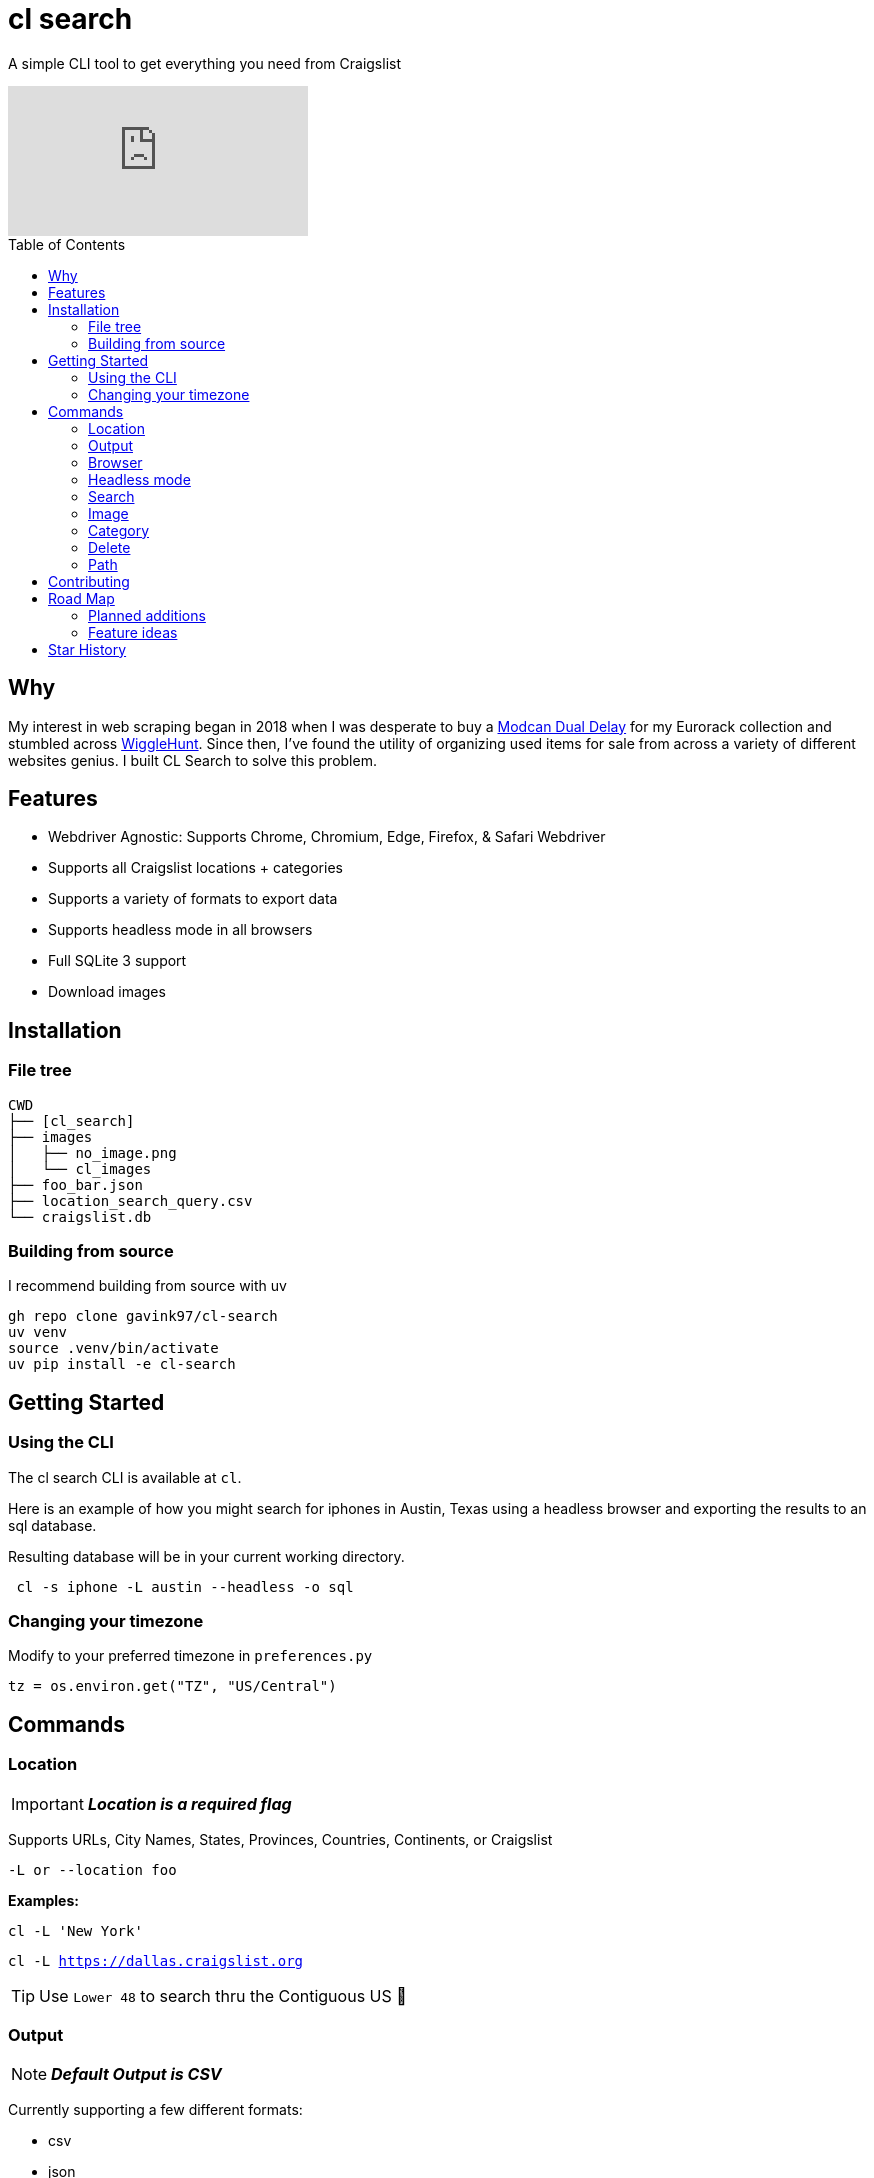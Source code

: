 = cl search
ifdef::env-github[]
Gavin Kondrath <78187175+gavink97@users.noreply.github.com>
v1.0, 2024-04-12
:homepage: https://github.com/gavink97
:tip-caption: :bulb:
:note-caption: :information_source:
:important-caption: :heavy_exclamation_mark:
:caution-caption: :fire:
:warning-caption: :warning:
endif::[]
:toc:
:toc-placement!:
:icons: font

A simple CLI tool to get everything you need from Craigslist

ifdef::env-github[]
image:https://img.youtube.com/vi/pwVZ8CfouIY/maxresdefault.jpg[link=https://youtu.be/pwVZ8CfouIY]
endif::[]

ifndef::env-github[]
video::pwVZ8CfouIY[youtube]
endif::[]

toc::[]

== Why

My interest in web scraping began in 2018 when I was desperate to buy a
https://www.modcan.com/emodules/dualdelay.html[Modcan Dual Delay] for my
Eurorack collection and stumbled across https://wigglehunt.com/[WiggleHunt].
Since then, I’ve found the utility of organizing used items for sale from
across a variety of different websites genius. I built CL Search to solve this
problem.

== Features

- Webdriver Agnostic: Supports Chrome, Chromium, Edge, Firefox, & Safari
  Webdriver
- Supports all Craigslist locations + categories
- Supports a variety of formats to export data
- Supports headless mode in all browsers
- Full SQLite 3 support
- Download images

== Installation

=== File tree

....
CWD
├── [cl_search]
├── images
│   ├── no_image.png
│   └── cl_images
├── foo_bar.json
├── location_search_query.csv
└── craigslist.db
....

=== Building from source

I recommend building from source with uv

....
gh repo clone gavink97/cl-search
uv venv
source .venv/bin/activate
uv pip install -e cl-search
....

== Getting Started

=== Using the CLI

The cl search CLI is available at `cl`.

Here is an example of how you might
search for iphones in Austin, Texas using a headless browser and exporting the
results to an sql database.

Resulting database will be in your current working directory.

....
 cl -s iphone -L austin --headless -o sql
....

=== Changing your timezone

Modify to your preferred timezone in `preferences.py`

[, python]
----
tz = os.environ.get("TZ", "US/Central")
----


== Commands

=== Location

IMPORTANT: *_Location is a required flag_*

Supports URLs, City Names, States, Provinces, Countries, Continents, or
Craigslist

`-L or --location foo`

*Examples:*

`cl -L 'New York'`

`cl -L https://dallas.craigslist.org`


TIP: Use `Lower 48` to search thru the Contiguous US 🦅

=== Output

NOTE: *_Default Output is CSV_*

Currently supporting a few different formats:

- csv
- json
- excelfootnote:disclaimer[experimental / incomplete feature]
- sqlite 3


`-o or --output foo`

*Examples:*

Simply type in the name of the format

`cl -L foo -o json`

or just use the extension for ease of use!

`cl -L bar -o xlsx`

=== Browser

NOTE: *_Defaults to Firefox_*

Supports the following browsers:

- Chrome
- Chromium
- Edge
- Firefox
- Safari.

`-b or --browser foo`

=== Headless mode

NOTE: *_False by Default_*

Supports https://www.browserstack.com/guide/what-is-headless-browser-testing[Headless mode] in all major browsers!

`--headless`

=== Search

NOTE: *_No Default / Not Required_*

Query a search or take every listing!

`-s foo`

`-s or --search 'foo bar'`

=== Image

NOTE: *_False by Default_*

Downloads images from the listings.

`-i or --image`

Image defaults can be set in `class_cl_item.py` by subclass.

[, python]
----
if image_url_src.strip() == "":
    image_url = "No image"
    image_path = f'{path}/images/no_image.png'
----


=== Category

NOTE: *_Default All for sale_*

Select the category or subcategory you wish to search in.

`-C or --category 'foo bar'`

_All categories are listed in_ `categories.py`

You can customize these categories by appending to the end of the dict.

=== Delete

NOTE: *_False by Default_*

Deletes old listings from SQL tables

`-D or --delete`

You can modify the timedelta in `database.py` to adjust when listings are
deleted

[, python]
----
time_to_stale = current_time - timedelta(weeks=1)
----

=== Path

NOTE: *_Defaults to Current Working Directory_*

Select an absolute or relative path to save sheets & images.

`cl -L austin -s iphone /app`

== Contributing

Contributions are welcomed to this project.

Take advantage of https://pre-commit.com/[pre-commit] to lint and test your PRs
before submission.

== Road Map

=== Planned additions
* [x] Add SQL support
* [x] Output Path Arguement
* [ ] Views: Add support for Preview View (detailed view)
* [ ] Improve CLI Experience
* [ ] Make simple python api
* [ ] Multiprocessing

=== Feature ideas
* [ ] Filter Search
* [ ] Spam filters

== Star History
++++
<a href="https://star-history.com/#gavink97/cl-search&Date">
 <picture>
   <source media="(prefers-color-scheme: dark)" srcset="https://api.star-history.com/svg?repos=gavink97/cl-search&type=Date&theme=dark" />
   <source media="(prefers-color-scheme: light)" srcset="https://api.star-history.com/svg?repos=gavink97/cl-search&type=Date" />
   <img alt="Star History Chart" src="https://api.star-history.com/svg?repos=gavink97/cl-search&type=Date" />
 </picture>
</a>
++++
